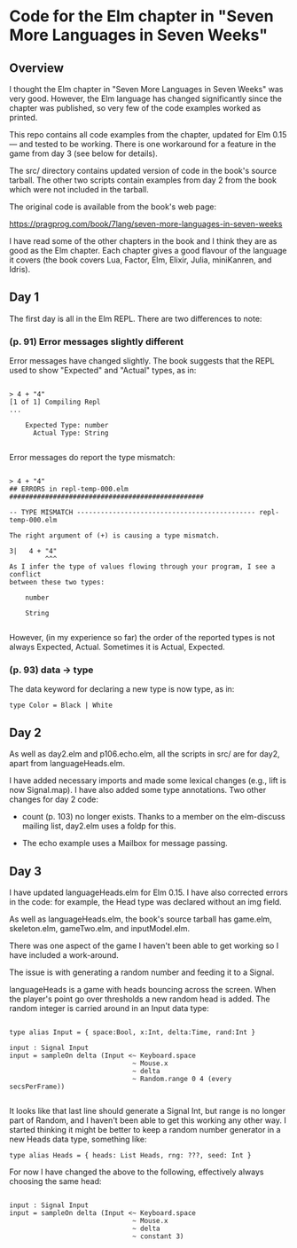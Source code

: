 * Code for the Elm chapter in "Seven More Languages in Seven Weeks"

** Overview

I thought the Elm chapter in "Seven More Languages in Seven Weeks" was very good.  However, the Elm language has changed significantly since the chapter was published, so very few of the code examples worked as printed.

This repo contains all code examples from the chapter, updated for Elm 0.15 --- and tested to be working.  There is one workaround for a feature in the game from day 3 (see below for details).

The src/ directory contains updated version of code in the book's source tarball.  The other two scripts contain examples from day 2 from the book which were not included in the tarball.

The original code is available from the book's web page:

    https://pragprog.com/book/7lang/seven-more-languages-in-seven-weeks

I have read some of the other chapters in the book and I think they are as good as the Elm chapter.  Each chapter gives a good flavour of the language it covers (the book covers Lua, Factor, Elm, Elixir, Julia, miniKanren, and Idris).

** Day 1

The first day is all in the Elm REPL.  There are two differences to note:

*** (p. 91) Error messages slightly different

Error messages have changed slightly.  The book suggests that the REPL used to show "Expected" and "Actual" types, as in:

#+BEGIN_SRC 

> 4 + "4"
[1 of 1] Compiling Repl
...

    Expected Type: number
      Actual Type: String

#+END_SRC 

Error messages do report the type mismatch:

#+BEGIN_SRC 

> 4 + "4"
## ERRORS in repl-temp-000.elm #################################################

-- TYPE MISMATCH --------------------------------------------- repl-temp-000.elm

The right argument of (+) is causing a type mismatch.

3|   4 + "4"
         ^^^
As I infer the type of values flowing through your program, I see a conflict
between these two types:

    number

    String

#+END_SRC 

However, (in my experience so far) the order of the reported types is not always Expected, Actual.  Sometimes it is Actual, Expected.  

*** (p. 93) data -> type

The data keyword for declaring a new type is now type, as in:

#+BEGIN_SRC 
type Color = Black | White
#+END_SRC 

** Day 2

As well as day2.elm and p106.echo.elm, all the scripts in src/ are for day2, apart from languageHeads.elm.

I have added necessary imports and made some lexical changes (e.g., lift is now Signal.map).  I have also added some type annotations.  Two other changes for day 2 code:

- count (p. 103) no longer exists.  Thanks to a member on the elm-discuss mailing list, day2.elm uses a foldp for this.

- The echo example uses a Mailbox for message passing.

** Day 3

I have updated languageHeads.elm for Elm 0.15.  I have also corrected errors in the code: for example, the Head type was declared without an img field.  

As well as languageHeads.elm, the book's source tarball has game.elm, skeleton.elm, gameTwo.elm, and inputModel.elm.  

There was one aspect of the game I haven't been able to get working so I have included a work-around.  

The issue is with generating a random number and feeding it to a Signal.

languageHeads is a game with heads bouncing across the screen.  When the player's point go over thresholds a new random head is added.  The random integer is carried around in an Input data type:

#+BEGIN_SRC 

type alias Input = { space:Bool, x:Int, delta:Time, rand:Int }

input : Signal Input
input = sampleOn delta (Input <~ Keyboard.space
                               ~ Mouse.x
                               ~ delta
                               ~ Random.range 0 4 (every secsPerFrame))

#+END_SRC 

It looks like that last line should generate a Signal Int, but range is no longer part of Random, and I haven't been able to get this working any other way.  I started thinking it might be better to keep a random number generator in a new Heads data type, something like:

#+BEGIN_SRC
type alias Heads = { heads: List Heads, rng: ???, seed: Int }
#+END_SRC 

For now I have changed the above to the following, effectively always choosing the same head:

#+BEGIN_SRC 

input : Signal Input
input = sampleOn delta (Input <~ Keyboard.space
                               ~ Mouse.x
                               ~ delta
                               ~ constant 3)

#+END_SRC 

